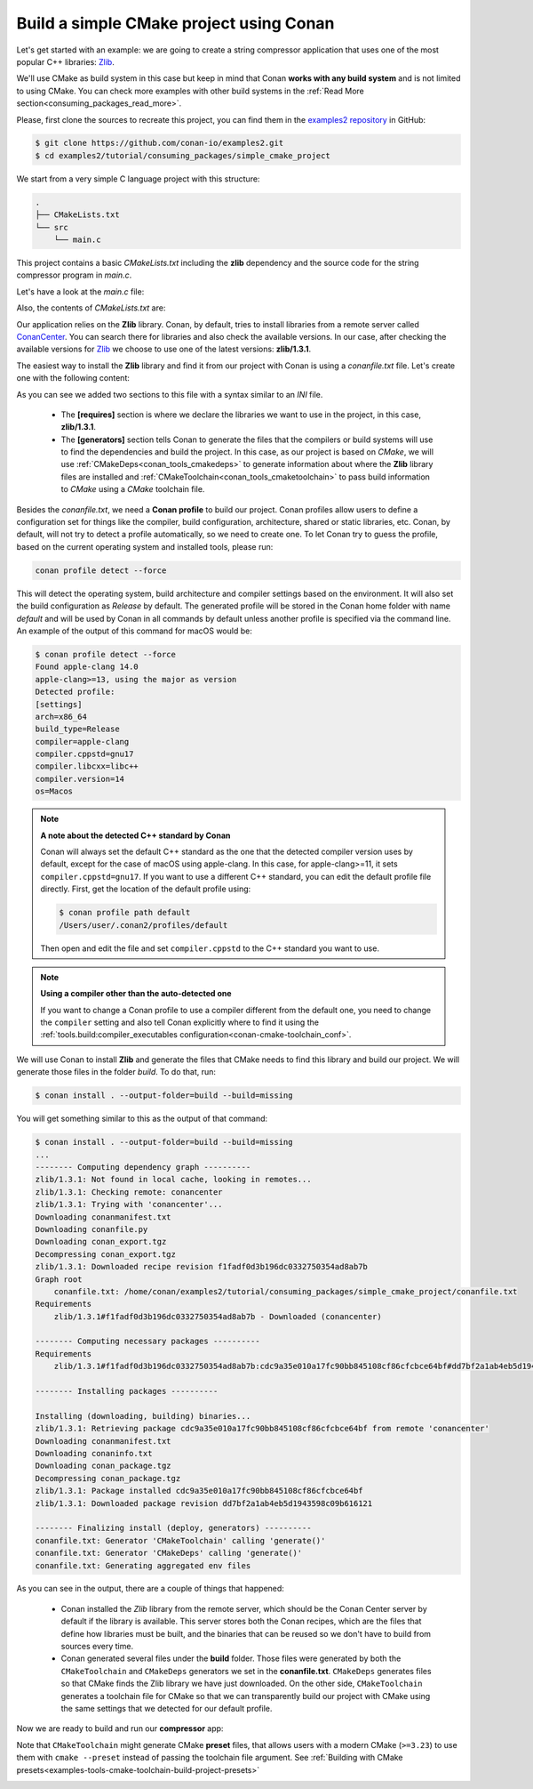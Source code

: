 .. _consuming_packages_build_simple_cmake_project:

Build a simple CMake project using Conan
========================================

Let's get started with an example: we are going to create a string compressor application
that uses one of the most popular C++ libraries: `Zlib <https://zlib.net/>`__.

We'll use CMake as build system in this case but keep in mind that Conan **works with any
build system** and is not limited to using CMake. You can check more examples with other
build systems in the :ref:`Read More
section<consuming_packages_read_more>`.


Please, first clone the sources to recreate this project, you can find them in the
`examples2 repository <https://github.com/conan-io/examples2>`_ in GitHub:

.. code-block:: bash

    $ git clone https://github.com/conan-io/examples2.git
    $ cd examples2/tutorial/consuming_packages/simple_cmake_project


We start from a very simple C language project with this structure:

.. code-block:: text

    .
    ├── CMakeLists.txt
    └── src
        └── main.c

This project contains a basic *CMakeLists.txt* including the **zlib** dependency and the
source code for the string compressor program in *main.c*.

Let's have a look at the *main.c* file:

.. code-block:: cpp
    :caption: **main.c**

    #include <stdlib.h>
    #include <stdio.h>
    #include <string.h>

    #include <zlib.h>

    int main(void) {
        char buffer_in [256] = {"Conan is a MIT-licensed, Open Source package manager for C and C++ development "
                                "for C and C++ development, allowing development teams to easily and efficiently "
                                "manage their packages and dependencies across platforms and build systems."};
        char buffer_out [256] = {0};

        z_stream defstream;
        defstream.zalloc = Z_NULL;
        defstream.zfree = Z_NULL;
        defstream.opaque = Z_NULL;
        defstream.avail_in = (uInt) strlen(buffer_in);
        defstream.next_in = (Bytef *) buffer_in;
        defstream.avail_out = (uInt) sizeof(buffer_out);
        defstream.next_out = (Bytef *) buffer_out;

        deflateInit(&defstream, Z_BEST_COMPRESSION);
        deflate(&defstream, Z_FINISH);
        deflateEnd(&defstream);

        printf("Uncompressed size is: %lu\n", strlen(buffer_in));
        printf("Compressed size is: %lu\n", strlen(buffer_out));

        printf("ZLIB VERSION: %s\n", zlibVersion());

        return EXIT_SUCCESS;
    }

Also, the contents of *CMakeLists.txt* are:

.. code-block:: cmake
    :caption: **CMakeLists.txt**

    cmake_minimum_required(VERSION 3.15)
    project(compressor C)

    find_package(ZLIB REQUIRED)

    add_executable(${PROJECT_NAME} src/main.c)
    target_link_libraries(${PROJECT_NAME} ZLIB::ZLIB)

Our application relies on the **Zlib** library. Conan, by default, tries to install
libraries from a remote server called `ConanCenter <https://conan.io/center/>`_.
You can search there for libraries and also check the available versions. In our case, 
after checking the available versions for `Zlib <https://conan.io/center/zlib>`__ we
choose to use one of the latest versions: **zlib/1.3.1**.

The easiest way to install the **Zlib** library and find it from our project with Conan is
using a *conanfile.txt* file. Let's create one with the following content:

.. code-block:: ini
    :caption: **conanfile.txt**

    [requires]
    zlib/1.3.1

    [generators]
    CMakeDeps
    CMakeToolchain

As you can see we added two sections to this file with a syntax similar to an *INI* file.

    * The **[requires]** section is where we declare the libraries we want to use in the
      project, in this case, **zlib/1.3.1**.

    * The **[generators]** section tells Conan to generate the files that the compilers or
      build systems will use to find the dependencies and build the project. In this case,
      as our project is based on *CMake*, we will use :ref:`CMakeDeps<conan_tools_cmakedeps>` to
      generate information about where the **Zlib** library files are installed and
      :ref:`CMakeToolchain<conan_tools_cmaketoolchain>` to pass build information to *CMake*
      using a *CMake* toolchain file.

Besides the *conanfile.txt*, we need a **Conan profile** to build our project. Conan
profiles allow users to define a configuration set for things like the compiler, build
configuration, architecture, shared or static libraries, etc. Conan, by default, will
not try to detect a profile automatically, so we need to create one. To let Conan try
to guess the profile, based on the current operating system and installed tools, please
run:

.. code-block:: bash

    conan profile detect --force

This will detect the operating system, build architecture and compiler settings based on
the environment. It will also set the build configuration as *Release* by default. The
generated profile will be stored in the Conan home folder with name *default* and will be
used by Conan in all commands by default unless another profile is specified via the command
line. An example of the output of this command for macOS would be:

.. code-block:: ini

    $ conan profile detect --force
    Found apple-clang 14.0
    apple-clang>=13, using the major as version
    Detected profile:
    [settings]
    arch=x86_64
    build_type=Release
    compiler=apple-clang
    compiler.cppstd=gnu17
    compiler.libcxx=libc++
    compiler.version=14
    os=Macos

.. note:: **A note about the detected C++ standard by Conan**

    Conan will always set the default C++ standard as the one that the detected compiler
    version uses by default, except for the case of macOS using apple-clang. In this case,
    for apple-clang>=11, it sets ``compiler.cppstd=gnu17``. If you want to use a different
    C++ standard, you can edit the default profile file directly. First, get the location
    of the default profile using:

    .. code-block:: bash

        $ conan profile path default
        /Users/user/.conan2/profiles/default

    Then open and edit the file and set ``compiler.cppstd`` to the C++ standard you want
    to use.

.. note:: **Using a compiler other than the auto-detected one**

    If you want to change a Conan profile to use a compiler different from the default
    one, you need to change the ``compiler`` setting and also tell Conan explicitly where
    to find it using the :ref:`tools.build:compiler_executables
    configuration<conan-cmake-toolchain_conf>`.

We will use Conan to install **Zlib** and generate the files that CMake needs to
find this library and build our project. We will generate those files in the folder
*build*. To do that, run:

.. code-block:: bash

    $ conan install . --output-folder=build --build=missing


You will get something similar to this as the output of that command:

.. code-block:: bash

    $ conan install . --output-folder=build --build=missing
    ...
    -------- Computing dependency graph ----------
    zlib/1.3.1: Not found in local cache, looking in remotes...
    zlib/1.3.1: Checking remote: conancenter
    zlib/1.3.1: Trying with 'conancenter'...
    Downloading conanmanifest.txt
    Downloading conanfile.py
    Downloading conan_export.tgz
    Decompressing conan_export.tgz
    zlib/1.3.1: Downloaded recipe revision f1fadf0d3b196dc0332750354ad8ab7b
    Graph root
        conanfile.txt: /home/conan/examples2/tutorial/consuming_packages/simple_cmake_project/conanfile.txt
    Requirements
        zlib/1.3.1#f1fadf0d3b196dc0332750354ad8ab7b - Downloaded (conancenter)

    -------- Computing necessary packages ----------
    Requirements
        zlib/1.3.1#f1fadf0d3b196dc0332750354ad8ab7b:cdc9a35e010a17fc90bb845108cf86cfcbce64bf#dd7bf2a1ab4eb5d1943598c09b616121 - Download (conancenter)

    -------- Installing packages ----------

    Installing (downloading, building) binaries...
    zlib/1.3.1: Retrieving package cdc9a35e010a17fc90bb845108cf86cfcbce64bf from remote 'conancenter'
    Downloading conanmanifest.txt
    Downloading conaninfo.txt
    Downloading conan_package.tgz
    Decompressing conan_package.tgz
    zlib/1.3.1: Package installed cdc9a35e010a17fc90bb845108cf86cfcbce64bf
    zlib/1.3.1: Downloaded package revision dd7bf2a1ab4eb5d1943598c09b616121

    -------- Finalizing install (deploy, generators) ----------
    conanfile.txt: Generator 'CMakeToolchain' calling 'generate()'
    conanfile.txt: Generator 'CMakeDeps' calling 'generate()'
    conanfile.txt: Generating aggregated env files


As you can see in the output, there are a couple of things that happened:

    * Conan installed the *Zlib* library from the remote server, which should be the Conan
      Center server by default if the library is available. This server stores both the Conan
      recipes, which are the files that define how libraries must be built, and the binaries
      that can be reused so we don't have to build from sources every time.
    * Conan generated several files under the **build** folder. Those files
      were generated by both the ``CMakeToolchain`` and ``CMakeDeps`` generators we set in
      the **conanfile.txt**. ``CMakeDeps`` generates files so that CMake finds the Zlib
      library we have just downloaded. On the other side, ``CMakeToolchain`` generates a
      toolchain file for CMake so that we can transparently build our project with CMake
      using the same settings that we detected for our default profile.


Now we are ready to build and run our **compressor** app:

.. code-block:: bash
    :caption: Windows

    $ cd build
    # assuming Visual Studio 15 2017 is your VS version and that it matches your default profile
    $ cmake .. -G "Visual Studio 15 2017" -DCMAKE_TOOLCHAIN_FILE="conan_toolchain.cmake"
    $ cmake --build . --config Release
    ...
    [100%] Built target compressor
    $ Release\compressor.exe
    Uncompressed size is: 233
    Compressed size is: 147
    ZLIB VERSION: 1.2.11

.. code-block:: bash
    :caption: Linux, macOS
    
    $ cd build
    $ cmake .. -DCMAKE_TOOLCHAIN_FILE=conan_toolchain.cmake -DCMAKE_BUILD_TYPE=Release
    $ cmake --build .
    ...
    [100%] Built target compressor
    $ ./compressor
    Uncompressed size is: 233
    Compressed size is: 147
    ZLIB VERSION: 1.2.11


Note that ``CMakeToolchain`` might generate CMake **preset** files, that allows users with a modern CMake (``>=3.23``) to 
use them with ``cmake --preset`` instead of passing the toolchain file argument. 
See :ref:`Building with CMake presets<examples-tools-cmake-toolchain-build-project-presets>`


.. _consuming_packages_read_more:

.. seealso::

    - :ref:`Building with CMake presets<examples-tools-cmake-toolchain-build-project-presets>`
    - :ref:`Getting started with Autotools<examples_tools_autotools_autotools_toolchain_build_project_autotools_toolchain>`
    - :ref:`Getting started with Meson<examples_tools_meson_toolchain_build_simple_meson_project>`
    - :ref:`Getting started with Bazel<examples_tools_bazel_toolchain_build_simple_bazel_project>`
    - :ref:`Getting started with Bazel 7.x<examples_tools_bazel_7x_toolchain_build_simple_bazel_project>`
